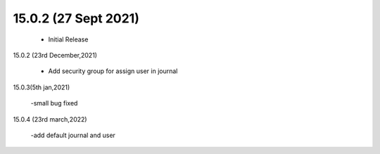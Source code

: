 15.0.2 (27 Sept 2021) 
------------------------------

 - Initial Release 

15.0.2 (23rd December,2021)

 - Add security group for assign user in journal

15.0.3(5th jan,2021)

 -small bug fixed

15.0.4 (23rd march,2022)

 -add default journal and user